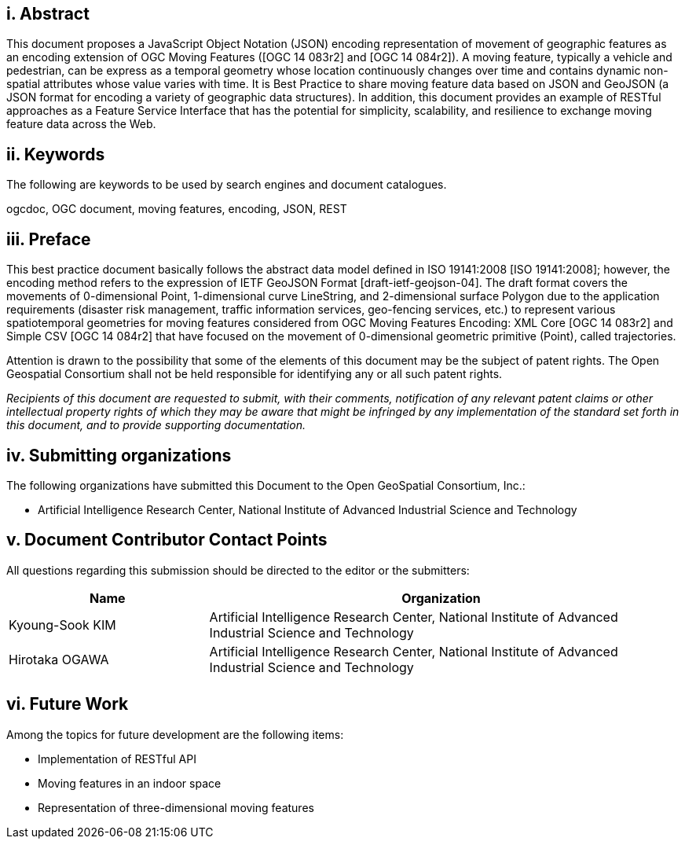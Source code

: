 [preface]
== i. Abstract

This document proposes a JavaScript Object Notation (JSON) encoding representation of movement of geographic features as an encoding extension of OGC Moving Features ([OGC 14 083r2] and [OGC 14 084r2]).
A moving feature, typically a vehicle and pedestrian, can be express as a temporal geometry whose location continuously changes over time and contains dynamic non-spatial attributes whose value varies with time.
It is Best Practice to share moving feature data based on JSON and GeoJSON (a JSON format for encoding a variety of geographic data structures). In addition, this document provides an example of RESTful approaches as a Feature Service Interface that has the potential for simplicity, scalability, and resilience to exchange moving feature data across the Web.

== ii. Keywords

The following are keywords to be used by search engines and document catalogues.

ogcdoc, OGC document, moving features, encoding, JSON, REST

== iii. Preface

This best practice document basically follows the abstract data model defined in ISO 19141:2008 [ISO 19141:2008]; however, the encoding method refers to the expression of IETF GeoJSON Format [draft-ietf-geojson-04].
The draft format covers the movements of 0-dimensional Point, 1-dimensional curve LineString, and 2-dimensional surface Polygon due to the application requirements (disaster risk management, traffic information services, geo-fencing services, etc.) to represent various spatiotemporal geometries for moving features
considered from OGC Moving Features Encoding: XML Core [OGC 14 083r2] and Simple CSV [OGC 14 084r2] that have focused on the movement of 0-dimensional geometric primitive (Point), called trajectories.

Attention is drawn to the possibility that some of the elements of this document may be the subject of patent rights.
The Open Geospatial Consortium shall not be held responsible for identifying any or all such patent rights.

_Recipients of this document are requested to submit, with their comments, notification of any relevant patent claims or other intellectual property rights of which they may be aware that might be infringed by any implementation of the standard set forth in this document, and to provide supporting documentation._

== iv. Submitting organizations

The following organizations have submitted this Document to the Open GeoSpatial Consortium, Inc.:

* Artificial Intelligence Research Center, National Institute of Advanced Industrial Science and Technology


== v. Document Contributor Contact Points

All questions regarding this submission should be directed to the editor or the submitters:

[width="99%", cols="3,7", options="header"]
|===========================================================
|Name             |Organization
|Kyoung-Sook KIM  |Artificial Intelligence Research Center, National Institute of Advanced Industrial Science and Technology
|Hirotaka OGAWA   |Artificial Intelligence Research Center, National Institute of Advanced Industrial Science and Technology
|                 |
|===========================================================


== vi. Future Work

Among the topics for future development are the following items:

- Implementation of RESTful API
- Moving features in an indoor space
- Representation of three-dimensional moving features
